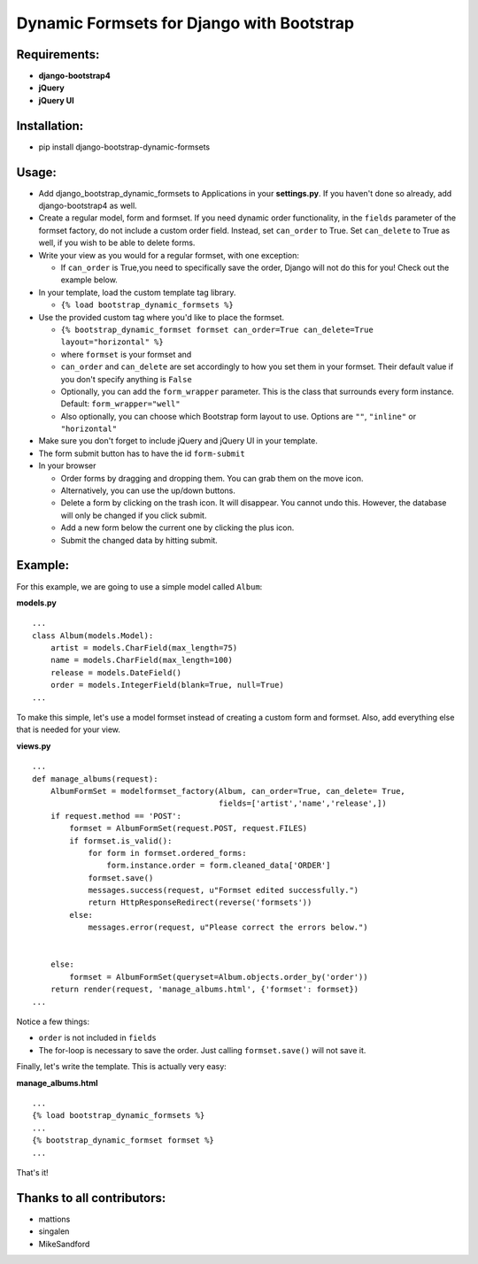 Dynamic Formsets for Django with Bootstrap
==========================================

Requirements:
-------------

-  **django-bootstrap4**
-  **jQuery**
-  **jQuery UI**

Installation:
-------------

-  pip install django-bootstrap-dynamic-formsets

Usage:
------

-  Add django\_bootstrap\_dynamic\_formsets to Applications in your
   **settings.py**. If you haven't done so already, add
   django-bootstrap4 as well.

-  Create a regular model, form and formset. If you need dynamic order
   functionality, in the ``fields`` parameter of the formset factory, do
   not include a custom order field. Instead, set ``can_order`` to True.
   Set ``can_delete`` to True as well, if you wish to be able to delete
   forms.

-  Write your view as you would for a regular formset, with one
   exception:

   -  If ``can_order`` is True,you need to specifically save the order,
      Django will not do this for you! Check out the example below.

-  In your template, load the custom template tag library.

   -  ``{% load bootstrap_dynamic_formsets %}``

-  Use the provided custom tag where you'd like to place the formset.

   -  ``{% bootstrap_dynamic_formset formset can_order=True can_delete=True layout="horizontal" %}``
   -  where ``formset`` is your formset and
   -  ``can_order`` and ``can_delete`` are set accordingly to how you
      set them in your formset. Their default value if you don't specify
      anything is ``False``
   -  Optionally, you can add the ``form_wrapper`` parameter. This is
      the class that surrounds every form instance. Default:
      ``form_wrapper="well"``
   -  Also optionally, you can choose which Bootstrap form layout to
      use. Options are ``""``, ``"inline"`` or ``"horizontal"``

-  Make sure you don't forget to include jQuery and jQuery UI in your
   template.
-  The form submit button has to have the id ``form-submit``

-  In your browser

   -  Order forms by dragging and dropping them. You can grab them on
      the move icon.
   -  Alternatively, you can use the up/down buttons.
   -  Delete a form by clicking on the trash icon. It will disappear.
      You cannot undo this. However, the database will only be changed
      if you click submit.
   -  Add a new form below the current one by clicking the plus icon.
   -  Submit the changed data by hitting submit.

Example:
--------

For this example, we are going to use a simple model called ``Album``:

**models.py**

::

    ...
    class Album(models.Model):
        artist = models.CharField(max_length=75)
        name = models.CharField(max_length=100)
        release = models.DateField()
        order = models.IntegerField(blank=True, null=True)
    ...

To make this simple, let's use a model formset instead of creating a
custom form and formset. Also, add everything else that is needed for
your view.

**views.py**

::

    ...
    def manage_albums(request):
        AlbumFormSet = modelformset_factory(Album, can_order=True, can_delete= True,
                                            fields=['artist','name','release',])
        if request.method == 'POST':
            formset = AlbumFormSet(request.POST, request.FILES)
            if formset.is_valid():
                for form in formset.ordered_forms:
                    form.instance.order = form.cleaned_data['ORDER']
                formset.save()
                messages.success(request, u"Formset edited successfully.")
                return HttpResponseRedirect(reverse('formsets'))
            else:
                messages.error(request, u"Please correct the errors below.")


        else:
            formset = AlbumFormSet(queryset=Album.objects.order_by('order'))
        return render(request, 'manage_albums.html', {'formset': formset})
    ...

Notice a few things:

-  ``order`` is not included in ``fields``
-  The for-loop is necessary to save the order. Just calling
   ``formset.save()`` will not save it.

Finally, let's write the template. This is actually very easy:

**manage\_albums.html**

::

    ...
    {% load bootstrap_dynamic_formsets %}
    ...
    {% bootstrap_dynamic_formset formset %}
    ...

That's it!

Thanks to all contributors:
---------------------------

-   mattions
-   singalen
-   MikeSandford
